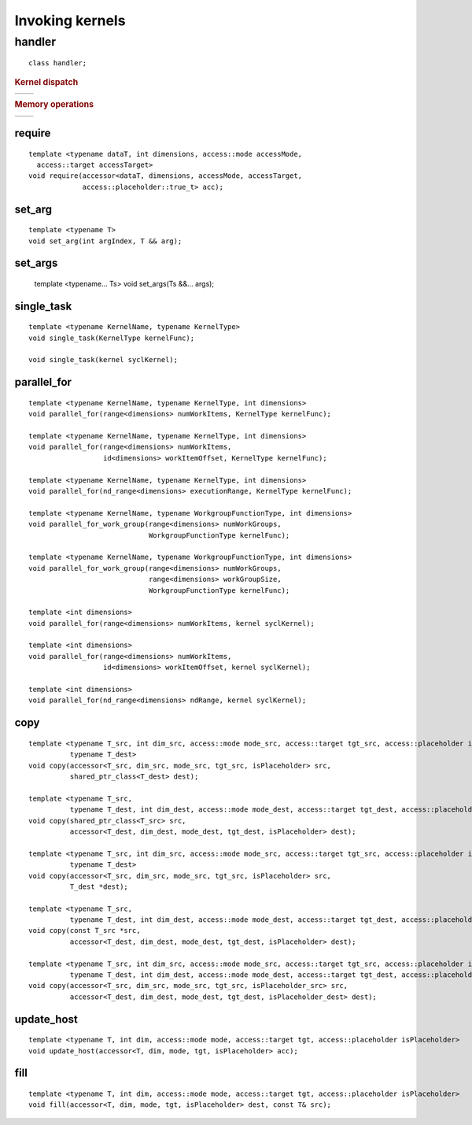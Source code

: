 ****************
Invoking kernels
****************

=========
 handler
=========

::

   class handler;

.. rubric:: Kernel dispatch

=================  ===
=================  ===

.. rubric:: Memory operations	    

=================  ===
=================  ===


require
=======

::
   
  template <typename dataT, int dimensions, access::mode accessMode,
    access::target accessTarget>
  void require(accessor<dataT, dimensions, accessMode, accessTarget,
               access::placeholder::true_t> acc);

set_arg
=======

::
   
  template <typename T>
  void set_arg(int argIndex, T && arg);

set_args
========

  template <typename... Ts>
  void set_args(Ts &&... args);

single_task
===========

::

  template <typename KernelName, typename KernelType>
  void single_task(KernelType kernelFunc);

  void single_task(kernel syclKernel);

parallel_for
============

::

  template <typename KernelName, typename KernelType, int dimensions>
  void parallel_for(range<dimensions> numWorkItems, KernelType kernelFunc);

  template <typename KernelName, typename KernelType, int dimensions>
  void parallel_for(range<dimensions> numWorkItems,
                    id<dimensions> workItemOffset, KernelType kernelFunc);

  template <typename KernelName, typename KernelType, int dimensions>
  void parallel_for(nd_range<dimensions> executionRange, KernelType kernelFunc);

  template <typename KernelName, typename WorkgroupFunctionType, int dimensions>
  void parallel_for_work_group(range<dimensions> numWorkGroups,
                               WorkgroupFunctionType kernelFunc);

  template <typename KernelName, typename WorkgroupFunctionType, int dimensions>
  void parallel_for_work_group(range<dimensions> numWorkGroups,
                               range<dimensions> workGroupSize,
                               WorkgroupFunctionType kernelFunc);

  template <int dimensions>
  void parallel_for(range<dimensions> numWorkItems, kernel syclKernel);

  template <int dimensions>
  void parallel_for(range<dimensions> numWorkItems,
                    id<dimensions> workItemOffset, kernel syclKernel);

  template <int dimensions>
  void parallel_for(nd_range<dimensions> ndRange, kernel syclKernel);

  
copy
====

::
   
  template <typename T_src, int dim_src, access::mode mode_src, access::target tgt_src, access::placeholder isPlaceholder,
            typename T_dest>
  void copy(accessor<T_src, dim_src, mode_src, tgt_src, isPlaceholder> src,
            shared_ptr_class<T_dest> dest);

  template <typename T_src,
            typename T_dest, int dim_dest, access::mode mode_dest, access::target tgt_dest, access::placeholder isPlaceholder>
  void copy(shared_ptr_class<T_src> src,
            accessor<T_dest, dim_dest, mode_dest, tgt_dest, isPlaceholder> dest);

  template <typename T_src, int dim_src, access::mode mode_src, access::target tgt_src, access::placeholder isPlaceholder,
            typename T_dest>
  void copy(accessor<T_src, dim_src, mode_src, tgt_src, isPlaceholder> src,
            T_dest *dest);

  template <typename T_src,
            typename T_dest, int dim_dest, access::mode mode_dest, access::target tgt_dest, access::placeholder isPlaceholder>
  void copy(const T_src *src,
            accessor<T_dest, dim_dest, mode_dest, tgt_dest, isPlaceholder> dest);

  template <typename T_src, int dim_src, access::mode mode_src, access::target tgt_src, access::placeholder isPlaceholder_src,
            typename T_dest, int dim_dest, access::mode mode_dest, access::target tgt_dest, access::placeholder isPlaceholder_dest>
  void copy(accessor<T_src, dim_src, mode_src, tgt_src, isPlaceholder_src> src,
            accessor<T_dest, dim_dest, mode_dest, tgt_dest, isPlaceholder_dest> dest);

update_host
===========

::

  template <typename T, int dim, access::mode mode, access::target tgt, access::placeholder isPlaceholder>
  void update_host(accessor<T, dim, mode, tgt, isPlaceholder> acc);

fill
====

::

  template <typename T, int dim, access::mode mode, access::target tgt, access::placeholder isPlaceholder>
  void fill(accessor<T, dim, mode, tgt, isPlaceholder> dest, const T& src);

